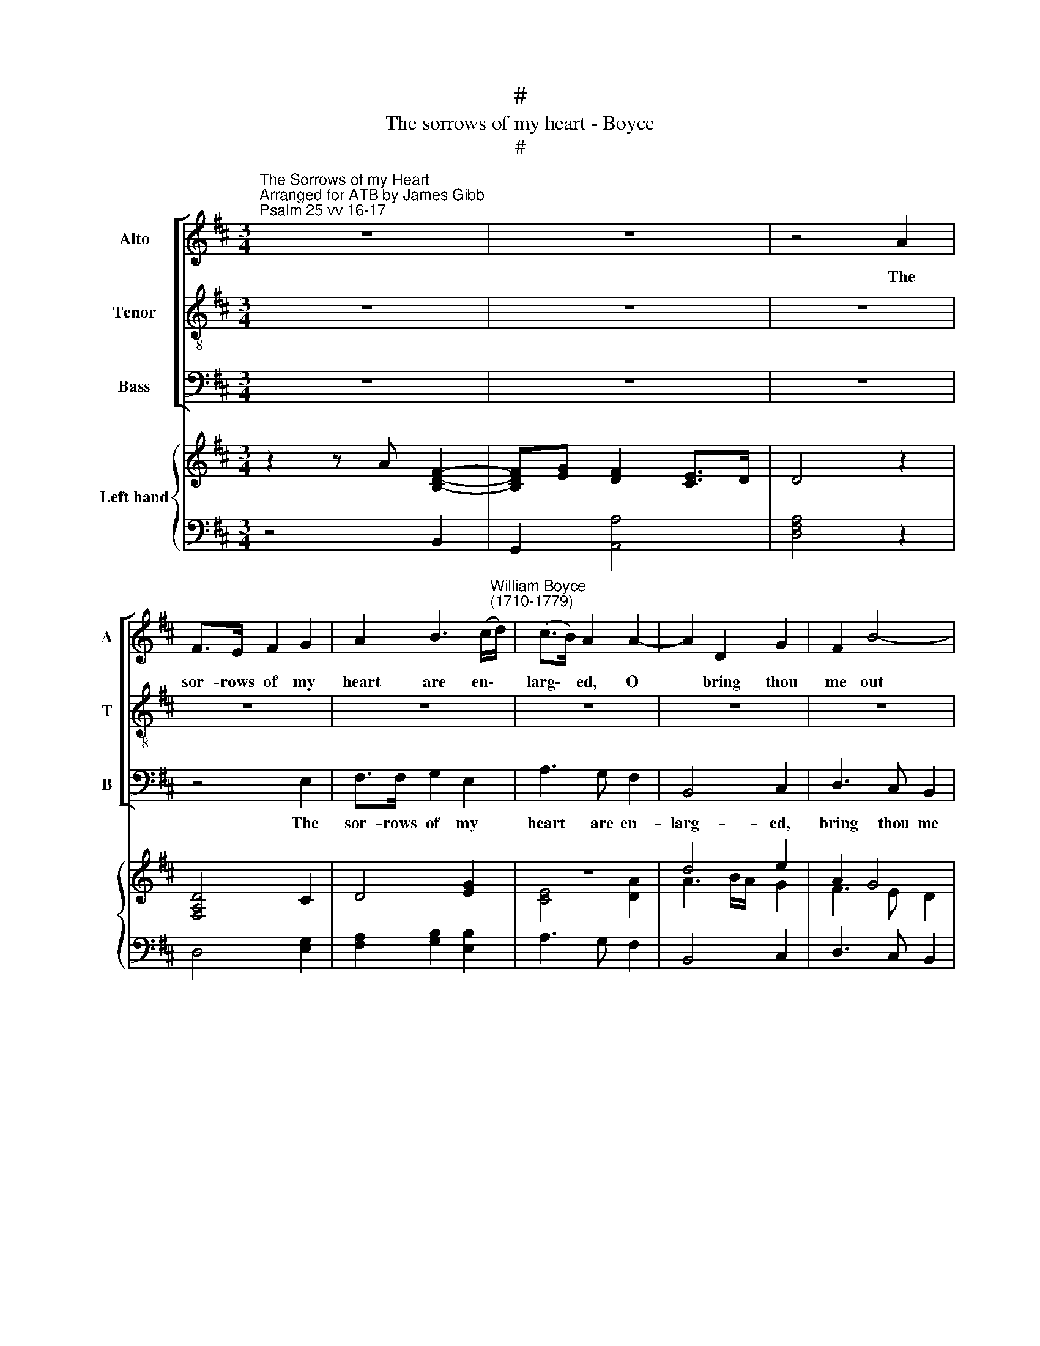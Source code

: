 X:1
T:#
T:The sorrows of my heart - Boyce
T:#
%%score [ 1 2 3 ] { ( 4 6 ) | 5 }
L:1/8
M:3/4
K:D
V:1 treble nm="Alto" snm="A"
V:2 treble-8 nm="Tenor" snm="T"
V:3 bass nm="Bass" snm="B"
V:4 treble nm="Left hand"
V:6 treble 
V:5 bass 
V:1
"^The Sorrows of my Heart""^Arranged for ATB by James Gibb""^Psalm 25 vv 16-17" z6 | z6 | z4 A2 | %3
w: ||The|
 F>E F2 G2 | A2 B3 (c/"^William Boyce \n(1710-1779)"d/) | (c>B) A2 A2- | A2 D2 G2 | F2 B4- | %8
w: sor- rows of my|heart are en\- *|larg\- * ed, O|* bring thou|me out|
 B2 (AB/c/) (BA) | (^G>F) G2 z2 | z6 | z4 d2- | d2 c2 B2 | c4 E2- | E2 D2 F2 | E2 (A>^G) A2- | %16
w: * of * * my *|trou\- * bles,||O|* bring thou|me, O|* bring thou|me out * of|
 Ad (c2 B>A) | A4 z2 | z4 A2 | F>E F2 G2 | A2 B3 (c/d/) | (c>B) A2 z2 | B2 B2 B2 | A4 A2 | %24
w: * my trou\- * *|bles.|The|sor- rows of my|heart are en\- *|larg\- * ed,|O bring thou|me out|
 (B>A G2) F2 | F2 E2 z2 | z6 | z4 B2- | Bd (cB) c^G | A>^G F2 z2 | z2 B3 A | ^GA B2 G2 | A2 A3 G | %33
w: of * * my|trou- bles.||Look|* up- on * my ad-|ver- si- ty|and for-|give me all my|sin, all my|
 F2 z2 A2 | B3 B cd | c3 A F2- | FG (F2 E>)D | D4 z2 | z6 | z6 |] %40
w: sin, for-|give me all my|sin, for- give|* me all * my|sin.|||
V:2
 z6 | z6 | z6 | z6 | z6 | z6 | z6 | z6 | z6 | z4 E2 | C>B, C2 D2 | E2 F3 (^G/A/) | (^G>F) E2 B2- | %13
w: |||||||||The|sor- rows of my|heart are en\- *|larg\- * ed, O|
 B2 A2 ^G2 | F4 d2- | d2 c>B c2- | cB (A2 ^G>)A | A2 A2 z2 | z6 | z6 | z6 | z4 A2- | A2 C2 G2 | %23
w: * bring thou|me, O|* bring thou me|* out of * my|trou- bles.||||O|* bring thou|
 G2 (F>E) (F2- | F2 E2) D2 | D2 C2 A2- | A=c (BA) BF | G>F E2 z2 | z6 | z2 F3 E | ^DE F2 D2 | %31
w: me out * of|* * my|trou- bles. Look|* up- on * my ad-|ver- si- ty||and for-|give me all my|
 E2 E3 D | CD E2 C2 | D2 F3 E | DD G3 F | E3 C D2- | DE (D2 C>)D | D4 z2 | z6 | z6 |] %40
w: sin, and for-|give me all my|sin, and for-|give me all my|sin, for- give|* me all * my|sin.|||
V:3
 z6 | z6 | z6 | z4 E,2 | F,>F, G,2 E,2 | A,3 G, F,2 | B,,4 C,2 | D,3 C, B,,2 | C,4 D,2 | %9
w: |||The|sor- rows of my|heart are en-|larg- ed,|bring thou me|out of|
 E,2 E,2 z2 | z6 | z6 | z6 | z4 C,2 | D,4 B,,2 | ^G,,2 E,,2 A,,2 | D,2 E,4 | A,,4 z2 | z6 | %19
w: trou- bles.||||O|bring thou|me out of|my trou-|bles.||
 z4 E,2 | (F,2 G,2) E,2 | A,4 F,2 | (G,3 F,) E,>D, | C,4 D,2 | z6 | A,2 A,G, F,>E, | ^D,4 B,,2 | %27
w: The|sor\- * rows|of my|heart * are en-|larg- ed,||Bring me out of my|trou- bles.|
 E,4 D,2 | C,4 =F,2 | F,2 A,2 F,2 | B,2 ^D,2 B,,2 | E,2 ^G,2 E,2 | A,2 C,2 A,,2 | D,4 D,2 | %34
w: Look up-|on my|ad- ver- si-|ty and for-|give all my|sin, and for-|give me|
 G,4 E,2 | A,3 z z B, | G,2 A,2 A,,2 | D,4 z2 | z6 | z6 |] %40
w: all my|sin, for-|give all my|sin.|||
V:4
 z2 z A [B,DF]2- | [B,DF][EG] [DF]2 [CE]>D | D4 z2 | [F,A,D]4 C2 | D4 [EG]2 | z6 | d4 e2 | A2 G4 | %8
 E2 A2 F2 | x6 | A6- | A2 [FB]4 | ^G4 B2- | B2 A2 ^G2 | F4 B2 | E2 E4 | F2 E4- | E4 z2 | %18
 D>C D2 E2 | F4 x2 | D4 [EG]2 | E4 [DA]2- | [DA]4 [EG]2- | [EG]2 F>E F2- | F2 E2 D2- | %25
 [DF]2 [CE]2 A>G | F4 ^D2 | [G,B,E]4 ([B,FB]2 | [C=FB]4) C2- | F4 [Ac]2 | B4 ^d2 | e4- ed | %32
 cd e2 c2 | [Fd]4 [FA]2 | [B,DG]4 [CG][DF] | [CE]3 z D2- | DE [DF]2 [CE]>D | [F,A,D]3 A [B,DFd]2- | %38
 [B,DFd][EG] [DF]2 [CE]>D | D6 |] %40
V:5
 z4 B,,2 | G,,2 [A,,A,]4 | [D,F,A,]4 z2 | D,4 [E,G,]2 | [F,A,]2 [G,B,]2 [E,B,]2 | A,3 G, F,2 | %6
 B,,4 C,2 | D,3 C, B,,2 | C,4 D,2 | E,4 z2 | A,,4 B,,2 | C,2 D,2 B,,2 | E,4 ^G,2 | A,4 C,2 | %14
 [D,A,]4 B,,2 | ^G,,2 E,,2 A,,2 | D,2 E,2 E,,2 | A,,4 A,2 | F,>E, F,2 C,2 | D,4 E,2 | %20
 [F,A,]2 [G,B,]2 [E,B,]2 | [A,C]4 F,2 | G,3 F, E,>D, | C,4 D,2 | G,,6 | A,,3 G, F,>E, | ^D,4 B,,2 | %27
 E,4 D,2 | C,4 =F,2 | F,2 A,2 F,2 | B,2 ^D,2 B,,2 | E,2 ^G,2 E,2 | A,2 C,2 A,,2 | D,4 D,2 | %34
 G,4 E,2 | A,3 z B,2 | G,2 A,2 A,,2 | D,4 B,2 | G,2 A,2 A,,2 | [D,F,A,]6 |] %40
V:6
 x6 | x6 | x6 | x6 | x6 | [CE]4 [DA]2 | A3 B/A/ G2 | F3 E D2 | E4 DC | [^G,B,E]4 z2 | [CE]4 D2 | %11
 E2 B,>C D2 | D2 C2 [B,E]2- | [CE]4 ([CE]2 | E2) D2 [DF]2- | [DB]2 [CA]>[B,^G] ([CA]2 | %16
 C)B, [A,C]2- [^G,B,]2 | [A,C]4 C2 | A,4 A,2- | A,4 [G,C]2 | x6 | x6 | B,6 | A,6 | B6 | B4 x2 | %26
 A,6 | x6 | x4 ^G2 | C4 FE | ^DE F2 BA | ^GA B2 G2 | A4- AG | x6 | x6 | x6 | x6 | x6 | x6 | x6 |] %40

